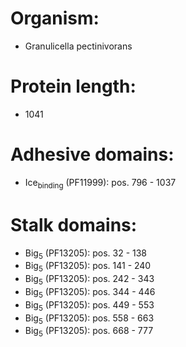 * Organism:
- Granulicella pectinivorans
* Protein length:
- 1041
* Adhesive domains:
- Ice_binding (PF11999): pos. 796 - 1037
* Stalk domains:
- Big_5 (PF13205): pos. 32 - 138
- Big_5 (PF13205): pos. 141 - 240
- Big_5 (PF13205): pos. 242 - 343
- Big_5 (PF13205): pos. 344 - 446
- Big_5 (PF13205): pos. 449 - 553
- Big_5 (PF13205): pos. 558 - 663
- Big_5 (PF13205): pos. 668 - 777

